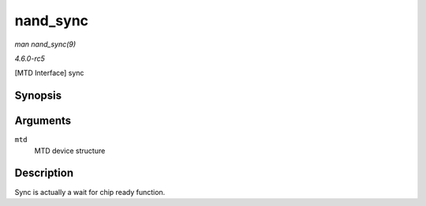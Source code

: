 .. -*- coding: utf-8; mode: rst -*-

.. _API-nand-sync:

=========
nand_sync
=========

*man nand_sync(9)*

*4.6.0-rc5*

[MTD Interface] sync


Synopsis
========

.. c:function:: void nand_sync( struct mtd_info * mtd )

Arguments
=========

``mtd``
    MTD device structure


Description
===========

Sync is actually a wait for chip ready function.


.. ------------------------------------------------------------------------------
.. This file was automatically converted from DocBook-XML with the dbxml
.. library (https://github.com/return42/sphkerneldoc). The origin XML comes
.. from the linux kernel, refer to:
..
.. * https://github.com/torvalds/linux/tree/master/Documentation/DocBook
.. ------------------------------------------------------------------------------
